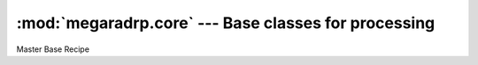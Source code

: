 
:mod:`megaradrp.core` --- Base classes for processing
=====================================================

.. module:: megaradrp.core
   :synopsis:  Base classes

.. inheritance-diagram:: megaradrp.core
   :parts: 4


.. class:: MegaraBaseRecipe

   Master Base Recipe
